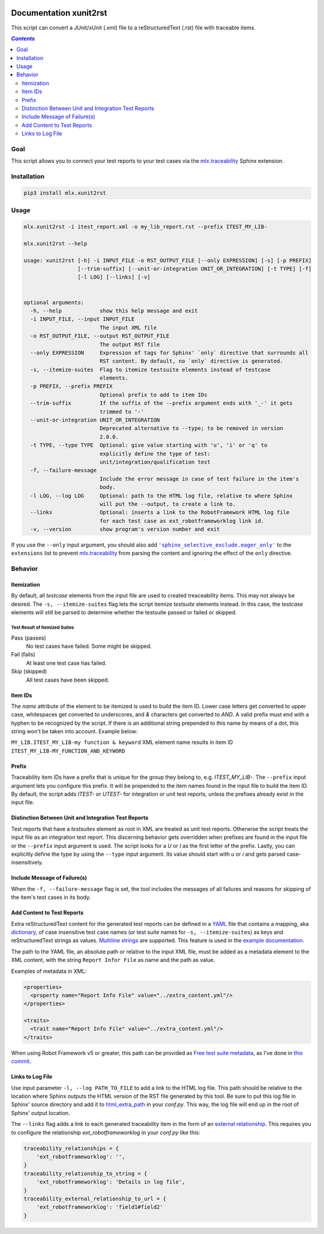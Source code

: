 .. image:: https://img.shields.io/badge/License-Apache%202.0-blue.svg
    :target: https://opensource.org/licenses/Apache-2.0
    :alt: Apache 2.0 License

.. image:: https://badge.fury.io/py/mlx.xunit2rst.svg
    :target: https://badge.fury.io/py/mlx.xunit2rst
    :alt: PyPI packaged release

.. image:: https://github.com/melexis/xunit2rst/actions/workflows/python-package.yml/badge.svg?branch=master
    :target: https://github.com/melexis/xunit2rst/actions/workflows/python-package.yml
    :alt: Build status

.. image:: https://img.shields.io/badge/Documentation-published-brightgreen.svg
    :target: https://melexis.github.io/xunit2rst/
    :alt: Documentation

.. image:: https://codecov.io/gh/melexis/xunit2rst/coverage.svg
    :target: https://codecov.io/gh/melexis/xunit2rst
    :alt: Code Coverage

.. image:: https://img.shields.io/badge/contributions-welcome-brightgreen.svg
    :target: https://github.com/melexis/xunit2rst/issues
    :alt: Contributions welcome

=======================
Documentation xunit2rst
=======================

This script can convert a JUnit/xUnit (.xml) file to a reStructuredText (.rst) file with traceable items.

.. contents:: `Contents`
    :depth: 2
    :local:

----
Goal
----

This script allows you to connect your test reports to your test cases via the `mlx.traceability`_ Sphinx extension.

------------
Installation
------------

.. code-block:: console

    pip3 install mlx.xunit2rst

-----
Usage
-----

.. code-block:: console

    mlx.xunit2rst -i itest_report.xml -o my_lib_report.rst --prefix ITEST_MY_LIB-

    mlx.xunit2rst --help

    usage: xunit2rst [-h] -i INPUT_FILE -o RST_OUTPUT_FILE [--only EXPRESSION] [-s] [-p PREFIX]
                     [--trim-suffix] [--unit-or-integration UNIT_OR_INTEGRATION] [-t TYPE] [-f]
                     [-l LOG] [--links] [-v]


    optional arguments:
      -h, --help            show this help message and exit
      -i INPUT_FILE, --input INPUT_FILE
                            The input XML file
      -o RST_OUTPUT_FILE, --output RST_OUTPUT_FILE
                            The output RST file
      --only EXPRESSION     Expression of tags for Sphinx' `only` directive that surrounds all
                            RST content. By default, no `only` directive is generated.
      -s, --itemize-suites  Flag to itemize testsuite elements instead of testcase
                            elements.
      -p PREFIX, --prefix PREFIX
                            Optional prefix to add to item IDs
      --trim-suffix         If the suffix of the --prefix argument ends with '_-' it gets
                            trimmed to '-'
      --unit-or-integration UNIT_OR_INTEGRATION
                            Deprecated alternative to --type; to be removed in version
                            2.0.0.
      -t TYPE, --type TYPE  Optional: give value starting with 'u', 'i' or 'q' to
                            explicitly define the type of test:
                            unit/integration/qualification test
      -f, --failure-message
                            Include the error message in case of test failure in the item's
                            body.
      -l LOG, --log LOG     Optional: path to the HTML log file, relative to where Sphinx
                            will put the --output, to create a link to.
      --links               Optional: inserts a link to the RobotFramework HTML log file
                            for each test case as ext_robotframeworklog link id.
      -v, --version         show program's version number and exit

If you use the ``--only`` input argument, you should also add |sphinx_selective_exclude.eager_only|_ to the
``extensions`` list to prevent `mlx.traceability`_ from parsing the content and ignoring the effect of the
``only`` directive.

.. _`mlx.traceability`: https://pypi.org/project/mlx.traceability/
.. |sphinx_selective_exclude.eager_only| replace:: ``'sphinx_selective_exclude.eager_only'``
.. _sphinx_selective_exclude.eager_only: https://pypi.org/project/sphinx-selective-exclude/

--------
Behavior
--------

Itemization
===========

By default, all *testcase* elements from the input file are used to created treaceability items. This may not always be
desired. The ``-s, --itemize-suites`` flag lets the script itemize *testsuite* elements instead. In this case, the
*testcase* elements will still be parsed to determine whether the testsuite passed or failed or skipped.

Test Result of Itemized Suites
------------------------------

Pass (passes)
  No test cases have failed. Some might be skipped.

Fail (fails)
  At least one test case has failed.

Skip (skipped)
  All test cases have been skipped.

Item IDs
========

The *name* attribute of the element to be itemized is used to build the item ID. Lower case letters get converted to
upper case, whitespaces get converted to underscores, and *&* characters get converted to *AND*. A valid prefix must
end with a hyphen to be recognized by the script. If there is an additional string prepended to this name by means of a
dot, this string won't be taken into account. Example below:

``MY_LIB.ITEST_MY_LIB-my function & keyword`` XML element name results in item ID
``ITEST_MY_LIB-MY_FUNCTION_AND_KEYWORD``

Prefix
======

Traceability item IDs have a prefix that is unique for the group they belong to, e.g. *ITEST_MY_LIB-*. The ``--prefix``
input argument lets you configure this prefix. It will be prepended to the item names found in the input file to build
the item ID. By default, the script adds *ITEST-* or *UTEST-* for integration or unit test reports, unless the prefixes
already exist in the input file.

Distinction Between Unit and Integration Test Reports
=====================================================

Test reports that have a *testsuites* element as root in XML are treated as unit test reports. Otherwise the script
treats the input file as an integration test report. This discerning behavior gets overridden when prefixes are found in
the input file or the ``--prefix`` input argument is used. The script looks for a *U* or *I* as the first letter of the
prefix. Lastly, you can explicitly define the type by using the ``--type`` input argument.
Its value should start with *u* or *i* and gets parsed case-insensitively.

Include Message of Failure(s)
=============================

When the ``-f, --failure-message`` flag is set, the tool includes the messages of all failures and reasons for skipping
of the item's test cases in its body.

.. _content:

Add Content to Test Reports
===========================

Extra reStructuredText content for the generated test reports can be defined in a YAML_ file that contains a
mapping, aka `dictionary`_, of case insensitive test case names (or test suite names for ``-s, --itemize-suites``) as
keys and reStructuredText strings as values. `Multiline strings`_ are supported. This feature is used in the `example
documentation`_.

The path to the YAML file, an absolute path or relative to the input XML file, must be added as a metadata element to
the XML content, with the string ``Report Infor File`` as name and the path as value.

Examples of metadata in XML:

.. code:: xml

    <properties>
      <property name="Report Info File" value="../extra_content.yml"/>
    </properties>

    <traits>
      <trait name="Report Info File" value="../extra_content.yml"/>
    </traits>

When using Robot Framework v5 or greater, this path can be provided as `Free test suite metadata`_, as I've done in
`this commit`_.

Links to Log File
=================

Use input parameter ``-l, --log PATH_TO_FILE`` to add a link to the HTML log file. This path should be relative to the
location where Sphinx outputs the HTML version of the RST file generated by this tool. Be sure to put this log file
in Sphinx' source directory and add it to html_extra_path_ in your *conf.py*. This way, the log file will end up in
the root of Sphinx' output location.

The ``--links`` flag adds a link to each generated traceability item in the form of an `external relationship`_.
This requires you to configure the relationship `ext_robotframeworklog` in your *conf.py* like this:

.. code-block:: python

    traceability_relationships = {
        'ext_robotframeworklog': '',
    }
    traceability_relationship_to_string = {
        'ext_robotframeworklog': 'Details in log file',
    }
    traceability_external_relationship_to_url = {
        'ext_robotframeworklog': 'field1#field2'
    }

.. _YAML: https://yaml.org/spec/1.2.2/
.. _dictionary: https://docs.ansible.com/ansible/latest/reference_appendices/YAMLSyntax.html#yaml-basics
.. _Multiline strings: https://yaml-multiline.info/
.. _example documentation: https://melexis.github.io/xunit2rst/generated/itest_report.html#REPORT_ITEST-ANOTHER_TEST
.. _Free test suite metadata: http://robotframework.org/robotframework/latest/RobotFrameworkUserGuide.html#free-test-suite-metadata
.. _this commit: https://github.com/melexis/xunit2rst/pull/39/commits/23e9fbc3d54f5b93caedc341b217462718a17073
.. _html_extra_path: https://www.sphinx-doc.org/en/master/usage/configuration.html#confval-html_extra_path
.. _external relationship: https://melexis.github.io/sphinx-traceability-extension/configuration.html#external-relationship-to-url-translation

